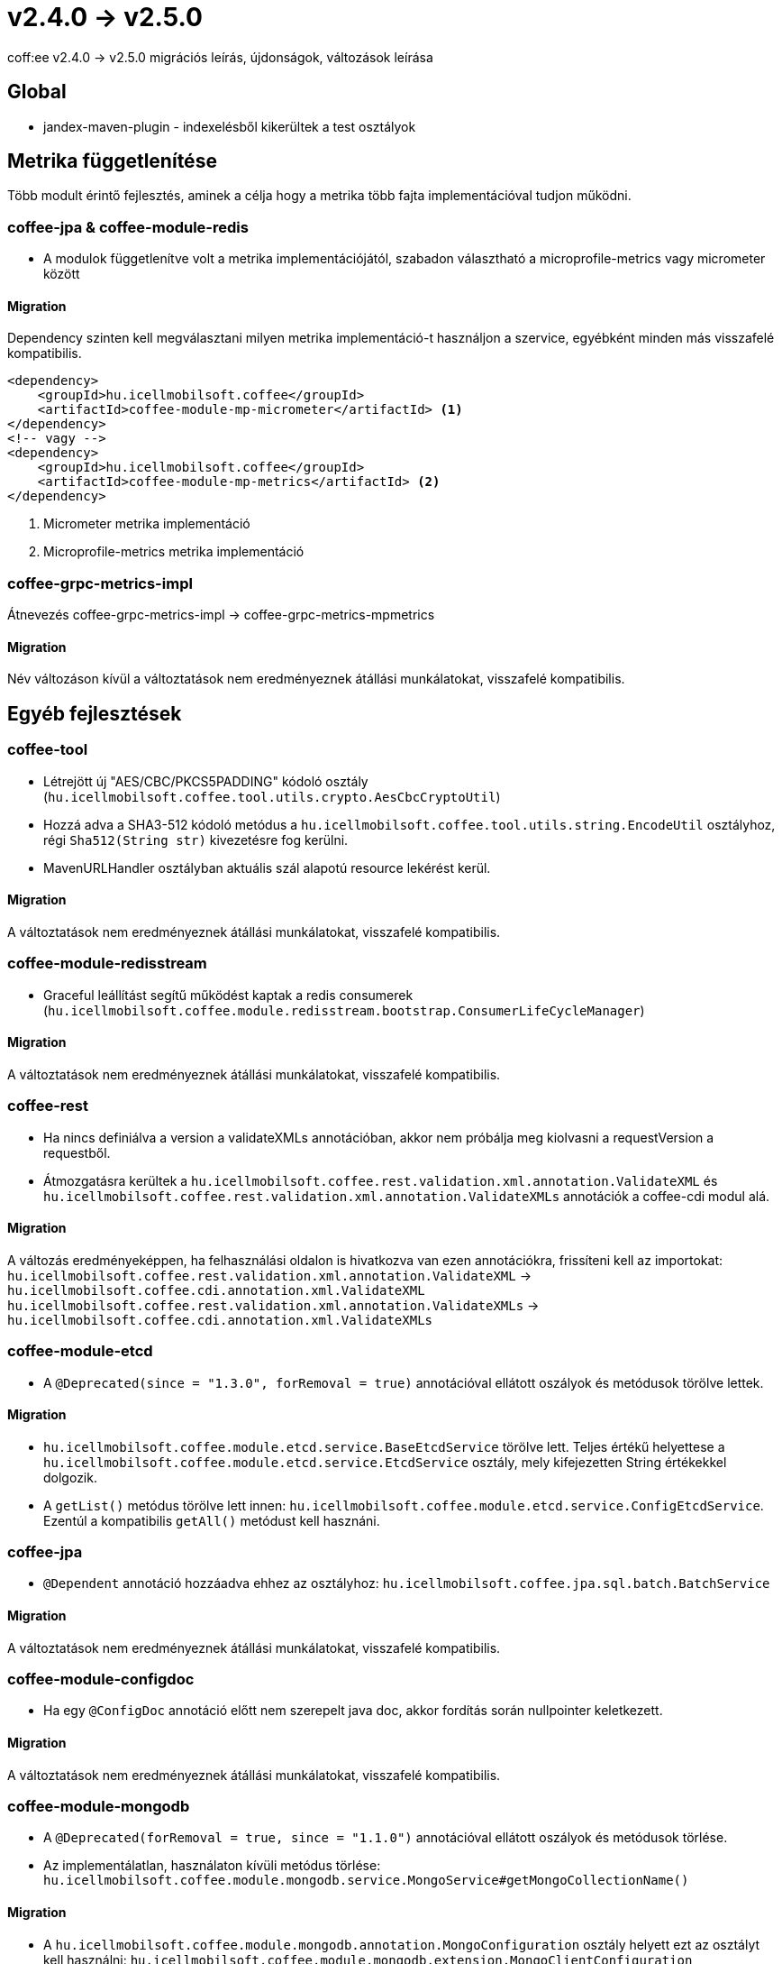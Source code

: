 = v2.4.0 → v2.5.0

coff:ee v2.4.0 -> v2.5.0 migrációs leírás, újdonságok, változások leírása

== Global

* jandex-maven-plugin - indexelésből kikerültek a test osztályok

== Metrika függetlenítése
Több modult érintő fejlesztés, aminek a célja hogy a metrika több fajta implementációval
tudjon működni.

=== coffee-jpa & coffee-module-redis

* A modulok függetlenítve volt a metrika implementációjától,
szabadon választható a microprofile-metrics vagy micrometer között

==== Migration

Dependency szinten kell megválasztani milyen metrika implementáció-t használjon a szervice,
egyébként minden más visszafelé kompatibilis.

[source,xml]
----
<dependency>
    <groupId>hu.icellmobilsoft.coffee</groupId>
    <artifactId>coffee-module-mp-micrometer</artifactId> <1>
</dependency>
<!-- vagy -->
<dependency>
    <groupId>hu.icellmobilsoft.coffee</groupId>
    <artifactId>coffee-module-mp-metrics</artifactId> <2>
</dependency>
----
<1> Micrometer metrika implementáció
<2> Microprofile-metrics metrika implementáció

=== coffee-grpc-metrics-impl

Átnevezés coffee-grpc-metrics-impl -> coffee-grpc-metrics-mpmetrics

==== Migration

Név változáson kívül a változtatások nem eredményeznek átállási munkálatokat, visszafelé kompatibilis.

== Egyéb fejlesztések

=== coffee-tool

* Létrejött új "AES/CBC/PKCS5PADDING" kódoló osztály
(`hu.icellmobilsoft.coffee.tool.utils.crypto.AesCbcCryptoUtil`)
* Hozzá adva a SHA3-512 kódoló metódus a `hu.icellmobilsoft.coffee.tool.utils.string.EncodeUtil` osztályhoz,
régi `Sha512(String str)` kivezetésre fog kerülni.
* MavenURLHandler osztályban aktuális szál alapotú resource lekérést kerül.

==== Migration

A változtatások nem eredményeznek átállási munkálatokat, visszafelé kompatibilis.

=== coffee-module-redisstream

* Graceful leállítást segítű működést kaptak a redis consumerek
(`hu.icellmobilsoft.coffee.module.redisstream.bootstrap.ConsumerLifeCycleManager`)

==== Migration

A változtatások nem eredményeznek átállási munkálatokat, visszafelé kompatibilis.

=== coffee-rest

* Ha nincs definiálva a version a validateXMLs annotációban, akkor nem próbálja meg kiolvasni a requestVersion a requestből.
* Átmozgatásra kerültek a `hu.icellmobilsoft.coffee.rest.validation.xml.annotation.ValidateXML` és `hu.icellmobilsoft.coffee.rest.validation.xml.annotation.ValidateXMLs` annotációk a coffee-cdi modul alá.

==== Migration

A változás eredményeképpen, ha felhasználási oldalon is hivatkozva van ezen annotációkra, frissíteni kell az importokat:
`hu.icellmobilsoft.coffee.rest.validation.xml.annotation.ValidateXML` -> `hu.icellmobilsoft.coffee.cdi.annotation.xml.ValidateXML`
`hu.icellmobilsoft.coffee.rest.validation.xml.annotation.ValidateXMLs` -> `hu.icellmobilsoft.coffee.cdi.annotation.xml.ValidateXMLs`

=== coffee-module-etcd

* A `@Deprecated(since = "1.3.0", forRemoval = true)` annotációval ellátott oszályok és metódusok törölve lettek.

==== Migration

* `hu.icellmobilsoft.coffee.module.etcd.service.BaseEtcdService` törölve lett.
Teljes értékű helyettese a `hu.icellmobilsoft.coffee.module.etcd.service.EtcdService` osztály,
mely kifejezetten String értékekkel dolgozik.
* A `getList()` metódus törölve lett innen: `hu.icellmobilsoft.coffee.module.etcd.service.ConfigEtcdService`. Ezentúl a kompatibilis `getAll()` metódust kell hasznáni.

=== coffee-jpa

* `@Dependent` annotáció hozzáadva ehhez az osztályhoz: `hu.icellmobilsoft.coffee.jpa.sql.batch.BatchService`

==== Migration

A változtatások nem eredményeznek átállási munkálatokat, visszafelé kompatibilis.

=== coffee-module-configdoc

* Ha egy `@ConfigDoc` annotáció előtt nem szerepelt java doc, akkor fordítás során nullpointer keletkezett.

==== Migration

A változtatások nem eredményeznek átállási munkálatokat, visszafelé kompatibilis.

=== coffee-module-mongodb

* A `@Deprecated(forRemoval = true, since = "1.1.0")` annotációval ellátott oszályok és metódusok törlése.
* Az implementálatlan, használaton kívüli metódus törlése: `hu.icellmobilsoft.coffee.module.mongodb.service.MongoService#getMongoCollectionName()`

==== Migration

* A `hu.icellmobilsoft.coffee.module.mongodb.annotation.MongoConfiguration` osztály helyett ezt az osztályt kell használni: `hu.icellmobilsoft.coffee.module.mongodb.extension.MongoClientConfiguration`
* A `hu.icellmobilsoft.coffee.module.mongodb.config.MongoDbConfig` osztály helyett ezt az osztályt kell használni: `hu.icellmobilsoft.coffee.module.mongodb.extension.MongoConfigHelper`
* A `hu.icellmobilsoft.coffee.module.mongodb.config.MongoDbConfigImpl` osztály helyett ezt az osztályt kell használni: `hu.icellmobilsoft.coffee.module.mongodb.extension.MongoClientConfiguration`
* A `hu.icellmobilsoft.coffee.module.mongodb.handler.MongoDbHandler` osztály helyett ezt az osztályt kell használni: `hu.icellmobilsoft.coffee.module.mongodb.extension.MongoDbClient`
* A `hu.icellmobilsoft.coffee.module.mongodb.producer.MongoFactory` osztály helyett ezt az osztályt kell használni: `hu.icellmobilsoft.coffee.module.mongodb.extension.MongoDbClientFactory`
* A `hu.icellmobilsoft.coffee.module.mongodb.service.MongoServiceImpl` osztály helyett ezt az osztályt kell használni: `hu.icellmobilsoft.coffee.module.mongodb.extension.MongoDbClient`
* A `hu.icellmobilsoft.coffee.module.mongodb.service.MongoService#getMongoCollection()`  metódus helyett ezt kell használni: `hu.icellmobilsoft.coffee.module.mongodb.extension.MongoDbClient#initRepositoryCollection(java.lang.String)`